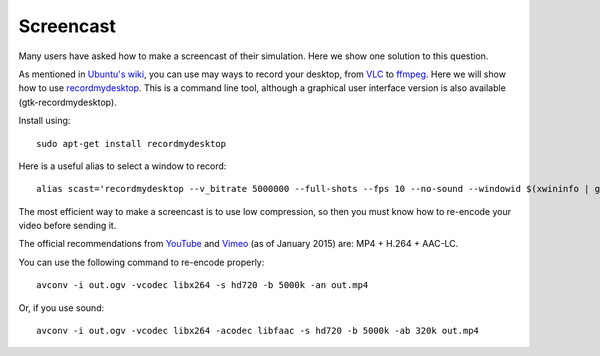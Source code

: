 Screencast
==========

Many users have asked how to make a screencast of their simulation. Here
we show one solution to this question.

As mentioned in `Ubuntu's wiki <https://wiki.ubuntu.com/ScreenCasts>`_, you can
use may ways to record your desktop, from `VLC <http://www.videolan.org>`_ to
`ffmpeg <https://trac.ffmpeg.org/wiki/Capture/Desktop>`_. Here we will
show how to use
`recordmydesktop <http://recordmydesktop.sourceforge.net/>`_. This is a
command line tool, although a graphical user interface version is also
available (gtk-recordmydesktop).

Install using::

    sudo apt-get install recordmydesktop

Here is a useful alias to select a window to record::

    alias scast='recordmydesktop --v_bitrate 5000000 --full-shots --fps 10 --no-sound --windowid $(xwininfo | grep "Window id:" | sed -e "s/xwininfo\:\ Window id:\ // ;s/\ .*//")'


The most efficient way to make a screencast is to use low compression,
so then you must know how to re-encode your video before sending it.

The official recommendations from
`YouTube <https://support.google.com/youtube/answer/1722171>`_ and
`Vimeo <https://vimeo.com/help/compression>`_ (as of January 2015)
are: MP4 + H.264 + AAC-LC.

You can use the following command to re-encode properly::

    avconv -i out.ogv -vcodec libx264 -s hd720 -b 5000k -an out.mp4

Or, if you use sound::

    avconv -i out.ogv -vcodec libx264 -acodec libfaac -s hd720 -b 5000k -ab 320k out.mp4
